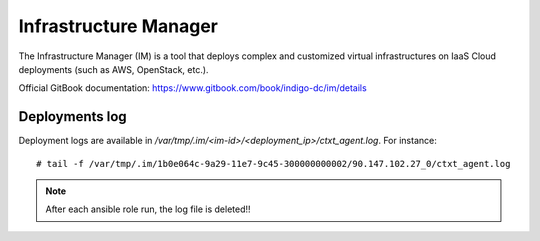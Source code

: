 Infrastructure Manager
======================

The Infrastructure Manager (IM) is a tool that deploys complex and customized virtual infrastructures on IaaS Cloud deployments (such as AWS, OpenStack, etc.). 

Official GitBook documentation: https://www.gitbook.com/book/indigo-dc/im/details

Deployments log
***************

Deployment logs are available in `/var/tmp/.im/<im-id>/<deployment_ip>/ctxt_agent.log`. For instance:

::

  # tail -f /var/tmp/.im/1b0e064c-9a29-11e7-9c45-300000000002/90.147.102.27_0/ctxt_agent.log

.. Note::

   After each ansible role run, the log file is deleted!!
